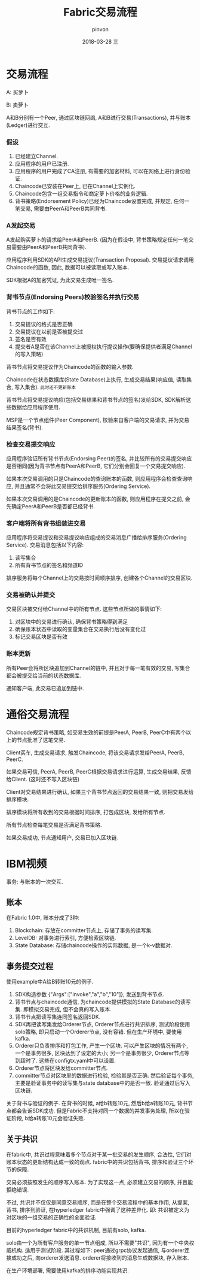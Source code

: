 #+TITLE:       Fabric交易流程
#+AUTHOR:      pinvon
#+EMAIL:       pinvon@ubuntu
#+DATE:        2018-03-28 三
#+URI:         /blog/%y/%m/%d/fabric交易流程
#+KEYWORDS:    <TODO: insert your keywords here>
#+TAGS:        BlockChain
#+LANGUAGE:    en
#+OPTIONS:     H:3 num:nil toc:t \n:nil ::t |:t ^:nil -:nil f:t *:t <:t
#+DESCRIPTION: <TODO: insert your description here>

* 交易流程

A: 买萝卜

B: 卖萝卜

A和B分别有一个Peer, 通过区块链网络, A和B进行交易(Transactions), 并与账本(Ledger)进行交互.

*** 假设

1. 已经建立Channel.
2. 应用程序的用户已注册.
3. 应用程序的用户完成了CA注册, 有需要的加密材料, 可以在网络上进行身份验证.
4. Chaincode已安装在Peer上, 已在Channel上实例化.
5. Chaincode包含一组交易指令和商定萝卜价格的业务逻辑.
6. 背书策略(Endorsement Policy)已经为Chaincode设置完成, 并规定, 任何一笔交易, 需要由PeerA和PeerB共同背书.

*** A发起交易

A发起购买萝卜的请求给PeerA和PeerB. (因为在假设中, 背书策略规定任何一笔交易需要由PeerA和PeerB共同背书).

应用程序利用SDK的API生成交易提议(Transaction Proposal). 交易提议请求调用Chaincode的函数, 因此, 数据可以被读取或写入账本.

SDK根据A的加密凭证, 为此交易生成唯一签名.

[[./12.png]]

*** 背书节点(Endorsing Peers)校验签名并执行交易

背书节点的工作如下:
1. 交易提议的格式是否正确
2. 交易提议在以前是否被提交过
3. 签名是否有效
4. 提交者A是否在该Channel上被授权执行提议操作(要确保提供者满足Channel的写入策略)

背书节点将交易提议作为Chaincode的函数的输入参数.

Chaincode在状态数据库(State Database)上执行, 生成交易结果(响应值, 读取集合, 写入集合). =此时还不更新账本=

背书节点将交易提议响应(包括交易结果和背书节点的签名)发给SDK, SDK解析这些数据给应用程序使用.

MSP是一个节点组件(Peer Component), 校验来自客户端的交易请求, 并为交易结果签名(背书).

[[./13.png]]

*** 检查交易提交响应

应用程序验证所有背书节点(Endorsing Peer)的签名, 并比较所有的交易提交响应是否相同(因为背书节点有PeerA和PeerB, 它们分别会回复一个交易提交响应).

如果本次交易调用的只是Chaincode的查询账本的函数, 则应用程序会检查查询响应, 并且通常不会将此交易提交给排序服务(Ordering Service).

如果本次交易调用的是Chaincode的更新账本的函数, 则应用程序在提交之前, 会先确定PeerA和PeerB是否都已经背书.

[[./14.png]]

*** 客户端将所有背书组装进交易

应用程序将交易提议和交易提议响应组成的交易消息广播给排序服务(Ordering Service). 交易消息包括以下内容:
1. 读写集合
2. 所有背书节点的签名和频道ID

排序服务将每个Channel上的交易按时间顺序排序, 创建各个Channel的交易区块.

[[./15.png]]

*** 交易被确认并提交

交易区块被交付给Channel中的所有节点. 这些节点所做的事情如下:
1. 对区块中的交易进行确认, 确保背书策略得到满足
2. 确保账本状态中读取的变量集合在交易执行后没有变化过
3. 标记交易区块是否有效

[[./16.png]]

*** 账本更新

所有Peer会将所区块追加到Channel的链中, 并且对于每一笔有效的交易, 写集合都会被提交给当前的状态数据库.

通知客户端, 此交易已追加到链中.

[[./17.png]]


* 通俗交易流程

Chaincode规定背书策略, 如交易生效的前提是PeerA, PeerB, PeerC中有两个以上的节点批准了这笔交易.

Client买车, 生成交易请求, 触发Chaincode, 将该交易请求发给PeerA, PeerB, PeerC.

如果交易可信, PeerA, PeerB, PeerC根据交易请求进行运算, 生成交易结果, 反馈给Client. (这时还不写入区块链)

Client对交易结果进行确认, 如果三个背书节点返回的交易结果一致, 则把交易发给排序模块.

排序模块将所有收到的交易根据时间排序, 打包成区块, 发给所有节点.

所有节点检查每笔交易是否满足背书策略.

如果交易成功, 节点通知用户, 交易已加入区块链.

* IBM视频

事务: 与账本的一次交互.

** 账本

[[./27.png]]

在Fabric 1.0中, 账本分成了3种:
1. Blockchain: 存放在committer节点上, 存储了事务的读写集.
2. LevelDB: 对事务进行索引, 方便检索区块链.
3. State Database: 存储chaincode操作的实际数据, 是一个k-v数据对.

** 事务提交过程

使用example中A给B转账10元的例子. 

[[./28.png]]

1. SDK构造参数 {"Args":["invoke","a","b","10"]}, 发送到背书节点.
2. 背书节点与chaincode通信, 为chaincode提供模拟的State Database的读写集. 即模拟交易完成, 但不会真的写入账本.
3. 背书节点把读写集连同签名返回SDK.
4. SDK再把读写集发给Orderer节点, Orderer节点进行共识排序, 测试阶段使用solo策略, 即只启动一个Orderer节点, 没有容错. 但在生产环境中, 要使用kafka.
5. Orderer只负责排序和打包工作, 产生一个区块. 可以产生区块的情况有两个, 一个是事务很多, 区块达到了设定的大小; 另一个是事务很少, Orderer节点等到超时了. 这些在configtx.yaml中可以设置.
6. Orderer节点将区块发给committer节点.
7. committer节点对区块里的数据进行检验, 检验其是否正确. 然后验证每个事务, 主要是验证事务中的读写集与state database中的是否一致. 验证通过后写入区块链.

关于背书与验证的例子. 在背书的时候, a给b转账10元, 然后b给a转账10元, 背书节点都会告诉SDK成功. 但是Fabric不支持对同一个数据的并发事务处理, 所以在验证阶段, b给a转账10元会验证失败.

** 关于共识

在fabric中, 共识过程意味着多个节点对于某一批交易的发生顺序, 合法性, 它们对账本状态的更新结构达成一致的观点. fabric中的共识包括背书, 排序和验证三个环节的保障.

交易必须按照发生的顺序写入账本. 为了实现这一点, 必须建立交易的顺序, 并且能拒绝错误.

不过, 共识并不仅仅是同意交易顺序, 而是在整个交易流程中的基本作用, 从提案, 背书, 排序到验证, 在hyperledger fabric中强调了这种差异化. 即: 共识被定义为对区块的一组交易的正确性的全面验证.

目前的hyperledger fabric中的共识机制, 目前有solo, kafka.

solo由一个为所有客户服务的单一节点组成, 所以不需要"共识", 因为有一个中央权威机构. 适用于测试阶段. 其过程如下:
peer通过grpc协议发起通信, 与orderer连接成功之后, 向orderer发送消息. orderer将接收到的消息生成数据块, 存入账本.

在生产环境部署, 需要使用kafka的排序功能实现共识.
